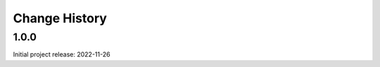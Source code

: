 ..
  This file describes user-visible changes between the versions.

  subsections could include these headings (in this order), omit if no content

    Notice
    Breaking Changes
    New Features and/or Enhancements
    Fixes
    Maintenance
    Deprecations
    Contributors

Change History
##############

..
   1.0.1
   ******

   release expected by 2023-01-05

1.0.0
******

Initial project release: 2022-11-26
